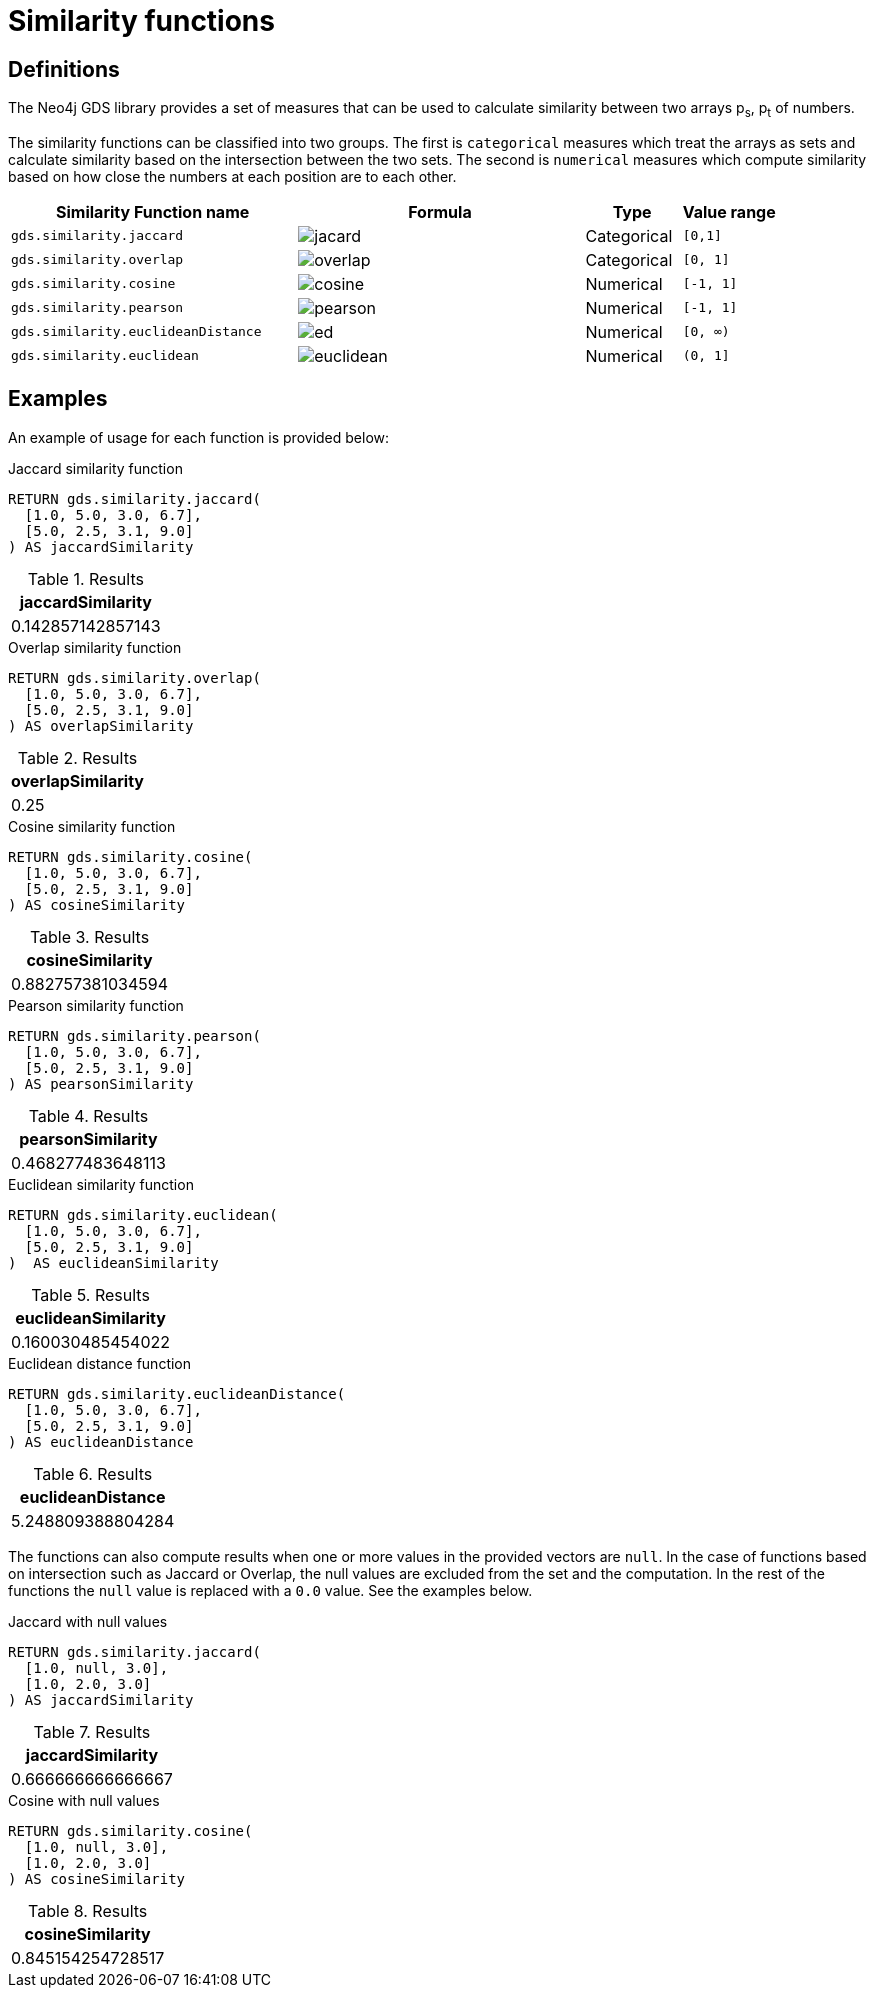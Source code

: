 [[similarity-functions]]
= Similarity functions

== Definitions

The Neo4j GDS library provides a set of measures that can be used to calculate similarity between two arrays p~s~, p~t~ of numbers.

The similarity functions can be classified into two groups.
The first is `categorical` measures which treat the arrays as sets and calculate similarity based on the intersection between the two sets.
The second is `numerical` measures which compute similarity based on how close the numbers at each position are to each other.

[[table-product]]
[role=procedure-listing]
[opts=header,cols="3, 3a, 1, 1m"]
|===
| Similarity Function name           | Formula                             | Type        | Value range
| `gds.similarity.jaccard`           | image::knn-formulas/jacard.svg[]    | Categorical | [0,1]
| `gds.similarity.overlap`           | image::knn-formulas/overlap.svg[]   | Categorical | [0, 1]
| `gds.similarity.cosine`            | image::knn-formulas/cosine.svg[]    | Numerical   | [-1, 1]
| `gds.similarity.pearson`           | image::knn-formulas/pearson.svg[]   | Numerical   | [-1, 1]
| `gds.similarity.euclideanDistance` | image::knn-formulas/ed.svg[]        | Numerical   | [0, &#8734;)
| `gds.similarity.euclidean`         | image::knn-formulas/euclidean.svg[] | Numerical   | (0, 1]
|===

== Examples

An example of usage for each function is provided below:

[role=query-example]
--
.Jaccard similarity function
[source,cypher,role=noplay]
----
RETURN gds.similarity.jaccard(
  [1.0, 5.0, 3.0, 6.7],
  [5.0, 2.5, 3.1, 9.0]
) AS jaccardSimilarity
----

.Results
[opts="header",cols="1"]
|===
| jaccardSimilarity
| 0.142857142857143
|===
--

[role=query-example]
--
.Overlap similarity function
[source,cypher,role=noplay]
----
RETURN gds.similarity.overlap(
  [1.0, 5.0, 3.0, 6.7],
  [5.0, 2.5, 3.1, 9.0]
) AS overlapSimilarity
----

.Results
[opts="header",cols="1"]
|===
| overlapSimilarity
| 0.25
|===
--

[role=query-example]
--
.Cosine similarity function
[source,cypher,role=noplay]
----
RETURN gds.similarity.cosine(
  [1.0, 5.0, 3.0, 6.7],
  [5.0, 2.5, 3.1, 9.0]
) AS cosineSimilarity
----

.Results
[opts="header",cols="1"]
|===
| cosineSimilarity
| 0.882757381034594
|===
--

[role=query-example]
--
.Pearson similarity function
[source,cypher,role=noplay]
----
RETURN gds.similarity.pearson(
  [1.0, 5.0, 3.0, 6.7],
  [5.0, 2.5, 3.1, 9.0]
) AS pearsonSimilarity
----

.Results
[opts="header",cols="1"]
|===
| pearsonSimilarity
| 0.468277483648113
|===
--

[role=query-example]
--
.Euclidean similarity function
[source,cypher,role=noplay]
----
RETURN gds.similarity.euclidean(
  [1.0, 5.0, 3.0, 6.7],
  [5.0, 2.5, 3.1, 9.0]
)  AS euclideanSimilarity
----

.Results
[opts="header",cols="1"]
|===
| euclideanSimilarity
| 0.160030485454022
|===
--

[role=query-example]
--
.Euclidean distance function
[source,cypher,role=noplay]
----
RETURN gds.similarity.euclideanDistance(
  [1.0, 5.0, 3.0, 6.7],
  [5.0, 2.5, 3.1, 9.0]
) AS euclideanDistance
----

.Results
[opts="header",cols="1"]
|===
| euclideanDistance
| 5.248809388804284
|===
--

The functions can also compute results when one or more values in the provided vectors are `null`.
In the case of functions based on intersection such as Jaccard or Overlap, the null values are excluded from the set and the computation.
In the rest of the functions the `null` value is replaced with a `0.0` value.
See the examples below.

[role=query-example]
--
.Jaccard with null values
[source,cypher,role=noplay]
----
RETURN gds.similarity.jaccard(
  [1.0, null, 3.0],
  [1.0, 2.0, 3.0]
) AS jaccardSimilarity
----

.Results
[opts="header",cols="1"]
|===
| jaccardSimilarity
| 0.666666666666667
|===
--

[role=query-example]
--
.Cosine with null values
[source,cypher,role=noplay]
----
RETURN gds.similarity.cosine(
  [1.0, null, 3.0],
  [1.0, 2.0, 3.0]
) AS cosineSimilarity
----

.Results
[opts="header",cols="1"]
|===
| cosineSimilarity
| 0.845154254728517
|===
--
